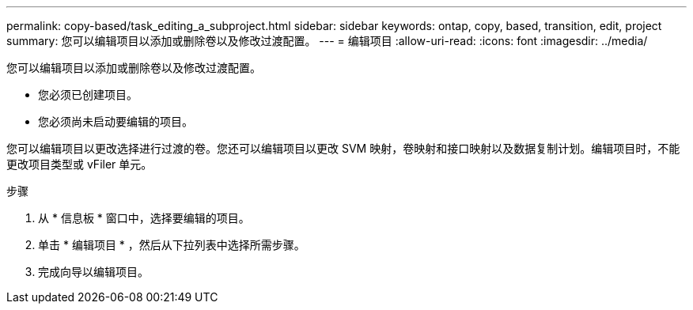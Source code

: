 ---
permalink: copy-based/task_editing_a_subproject.html 
sidebar: sidebar 
keywords: ontap, copy, based, transition, edit, project 
summary: 您可以编辑项目以添加或删除卷以及修改过渡配置。 
---
= 编辑项目
:allow-uri-read: 
:icons: font
:imagesdir: ../media/


[role="lead"]
您可以编辑项目以添加或删除卷以及修改过渡配置。

* 您必须已创建项目。
* 您必须尚未启动要编辑的项目。


您可以编辑项目以更改选择进行过渡的卷。您还可以编辑项目以更改 SVM 映射，卷映射和接口映射以及数据复制计划。编辑项目时，不能更改项目类型或 vFiler 单元。

.步骤
. 从 * 信息板 * 窗口中，选择要编辑的项目。
. 单击 * 编辑项目 * ，然后从下拉列表中选择所需步骤。
. 完成向导以编辑项目。


